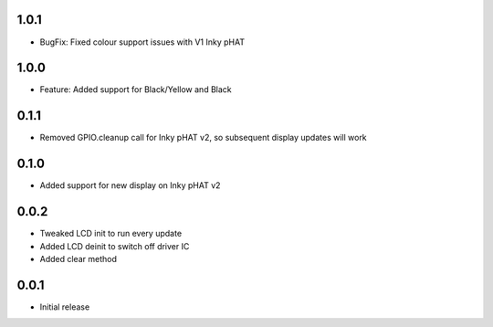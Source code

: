 1.0.1
-----

* BugFix: Fixed colour support issues with V1 Inky pHAT

1.0.0
-----

* Feature: Added support for Black/Yellow and Black

0.1.1
-----

* Removed GPIO.cleanup call for Inky pHAT v2, so subsequent display updates will work

0.1.0
-----

* Added support for new display on Inky pHAT v2

0.0.2
-----

* Tweaked LCD init to run every update
* Added LCD deinit to switch off driver IC
* Added clear method

0.0.1
-----

* Initial release



